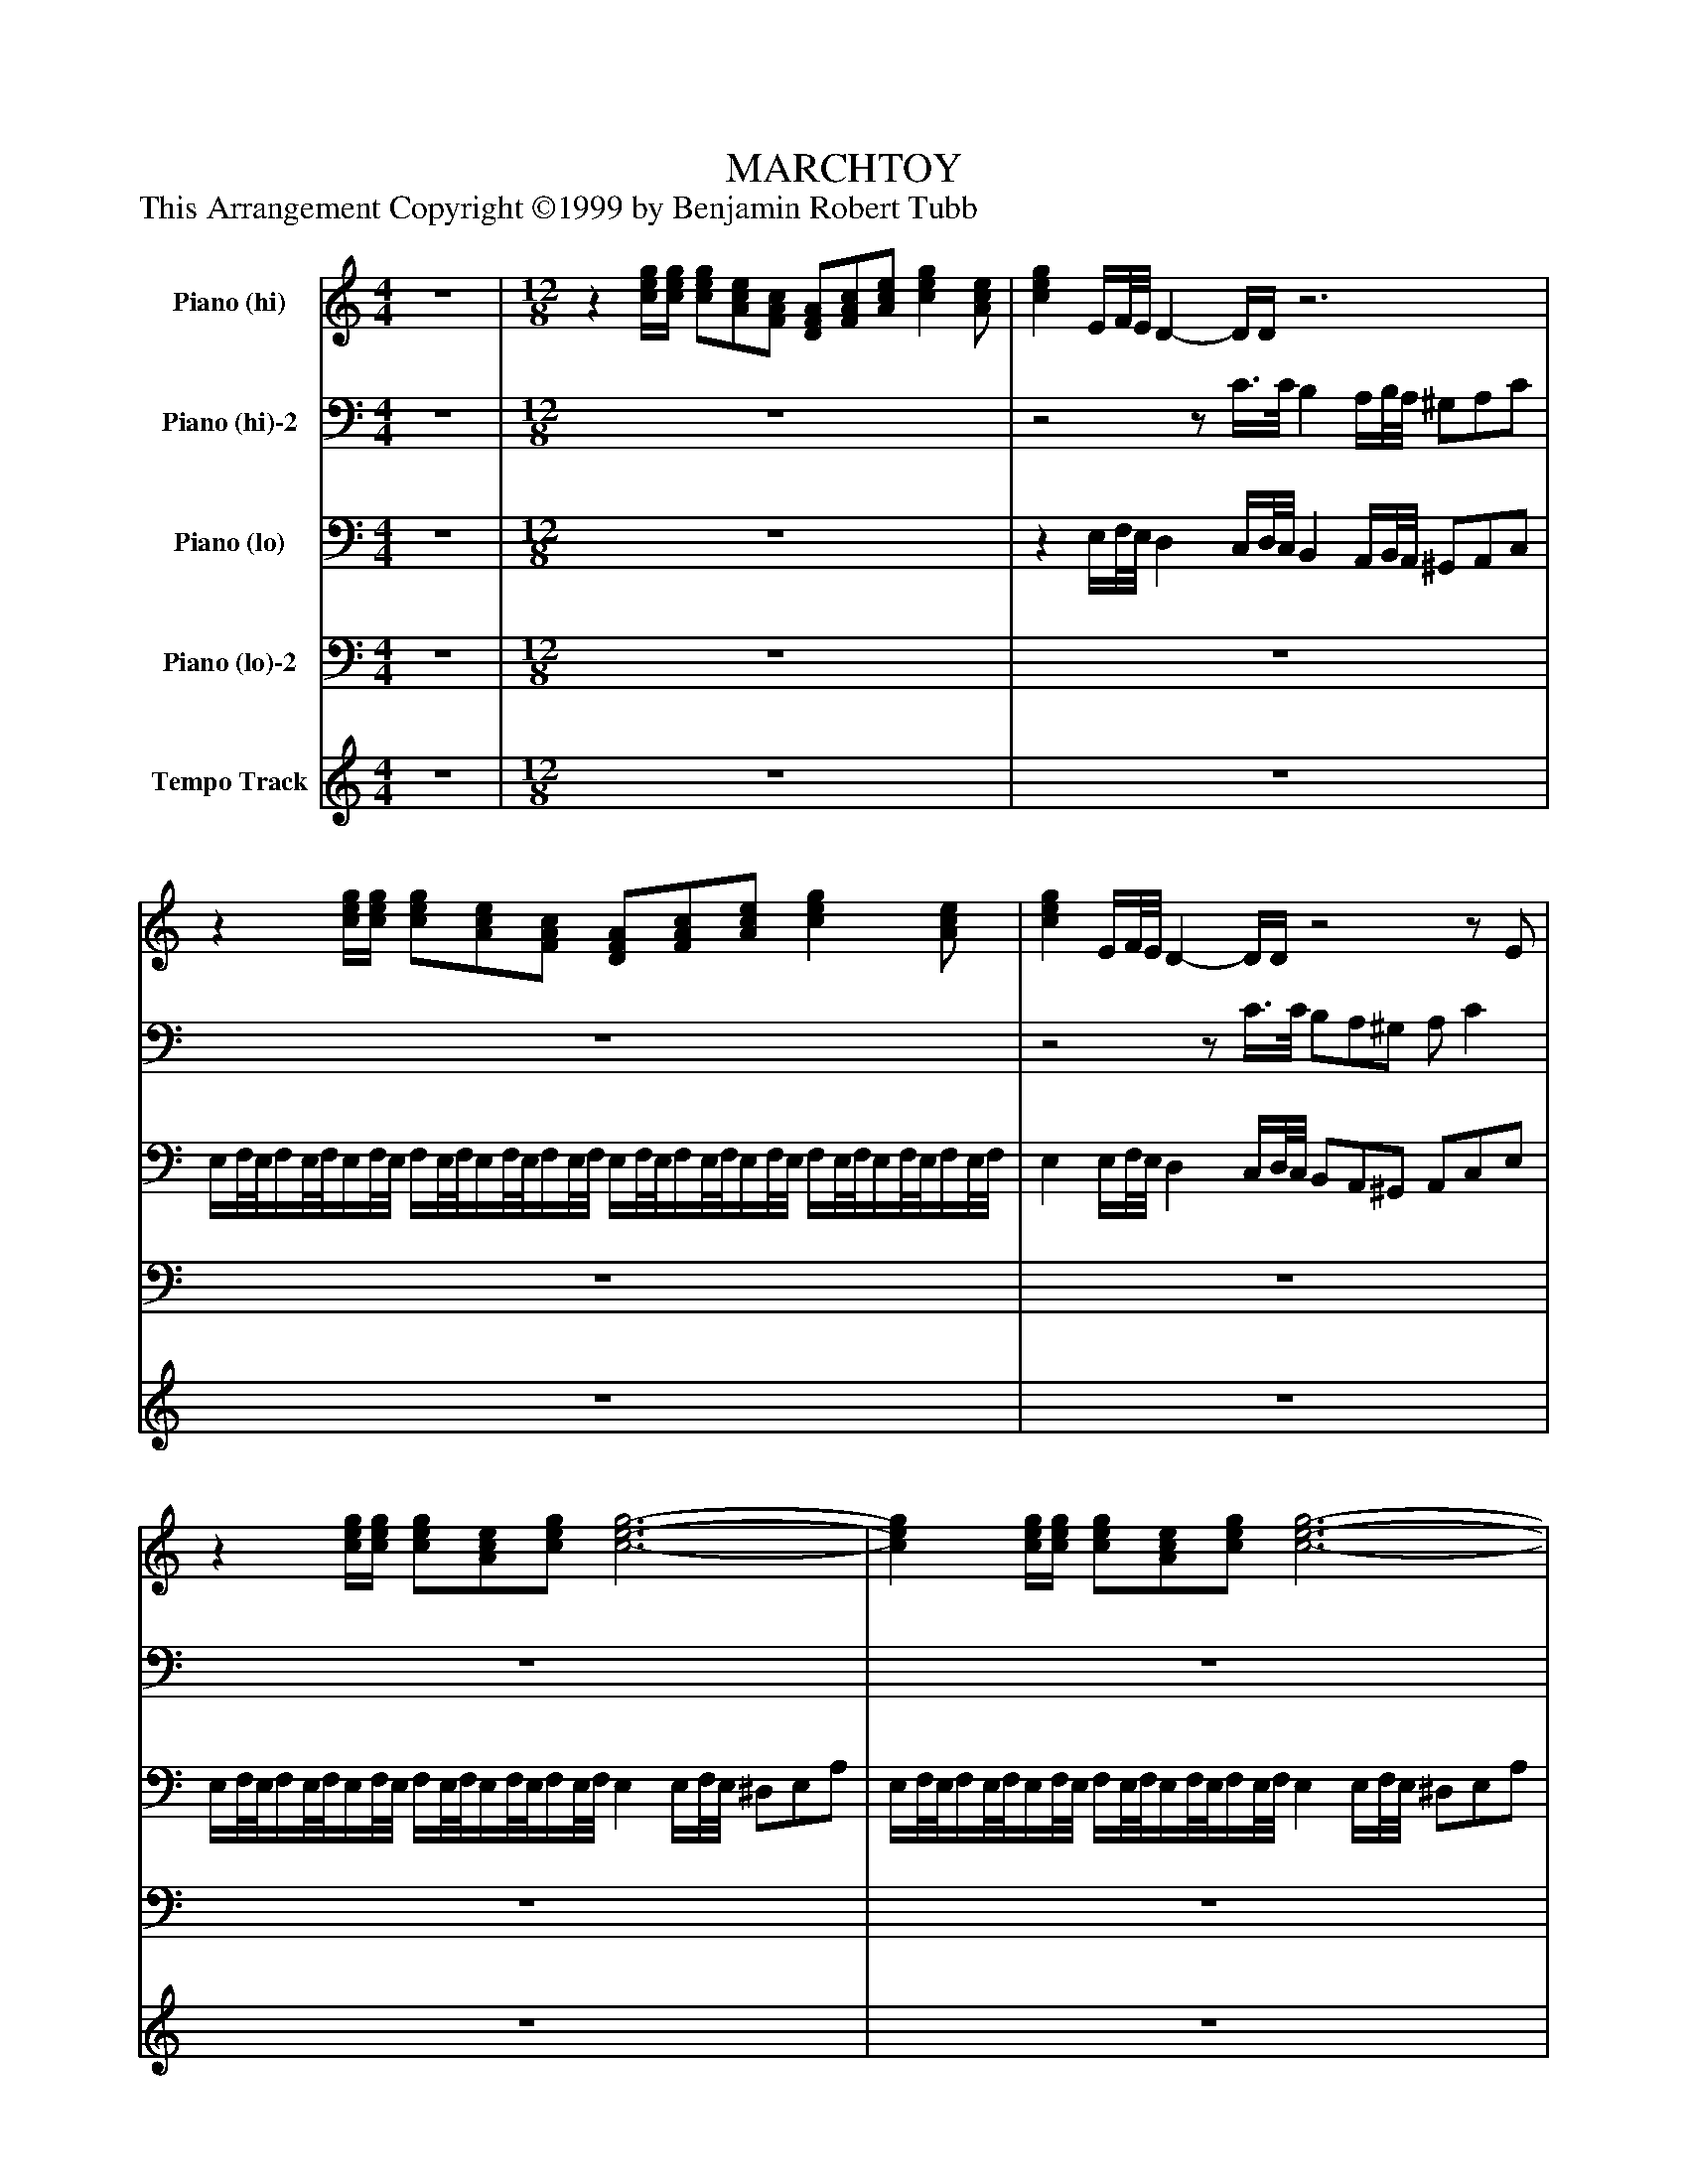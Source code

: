 %%abc-creator mxml2abc 1.4
%%abc-version 2.0
%%continueall true
%%titletrim true
%%titleformat A-1 T C1, Z-1, S-1
X: 0
T: MARCHTOY
Z: This Arrangement Copyright ©1999 by Benjamin Robert Tubb
L: 1/4
M: 4/4
V: P1 name="Piano (hi)"
%%MIDI program 1 0
V: P2 name="Piano (hi)-2"
%%MIDI program 2 0
V: P3 name="Piano (lo)"
%%MIDI program 3 0
V: P4 name="Piano (lo)-2"
%%MIDI program 4 0
V: P5 name="Tempo Track"
%%MIDI program 5 -1
K: C
[V: P1]  z4 | [M: 12/8] z [c/4e/4g/4][c/4e/4g/4] [c/e/g/][A/c/e/][F/A/c/] [D/F/A/][F/A/c/][A/c/e/] [ceg] [A/c/e/] | [ceg] E/4F/8E/8 D- D/4D/4z3 |z [c/4e/4g/4][c/4e/4g/4] [c/e/g/][A/c/e/][F/A/c/] [D/F/A/][F/A/c/][A/c/e/] [ceg] [A/c/e/] | [ceg] E/4F/8E/8 D- D/4D/4z2z/ E/ |z [c/4e/4g/4][c/4e/4g/4] [c/e/g/][A/c/e/][c/e/g/] [c3-e3-g3-] | [ceg] [c/4e/4g/4][c/4e/4g/4] [c/e/g/][A/c/e/][c/e/g/] [c3-e3-g3-] | [ceg] [c/4e/4g/4][c/4e/4g/4] [c/e/g/][A/c/e/][c/e/g/] [c/e/g/][A/c/e/][c/e/g/] [c/e/g/][A/c/e/][c/e/g/] | [c/4e/4^g/4]a/8g/8a/4g/8a/8g/4a/8g/8 a/4g/8a/8g/4a/8g/8a/4g/8a/8 g/4a/8g/8a/4g/8a/8g/4a/8g/8 a/4g/8a/8g/4a/8g3/8^f/8g/8 | a/z z4z/ | z4z/zz/4 [A/8c/8][B/8d/8] | [c/e/]z [c3/-e3/-] [c/4e/4]z [B/8d/8][c/8e/8] [B/d/][A/c/][B/d/] | [ce] [d/f/] [c3/-e3/-] [c/4e/4]z [B/8d/8][c/8e/8] [B/d/][A/c/][B/d/] | [ce] [c/a/] [c2-e2-] [c/e/][E/e/] [Dd] [E/e/] | A3/ E3/ D/zz D/ | z6 | z4z/zz/4 [A/8c/8][B/8d/8] | [c/e/]z [c3/-e3/-] [c/4e/4]z [B/8d/8][c/8e/8] [B/d/][A/c/][B/d/] | [ce] [d/f/] [c3/-e3/-] [c/4e/4]z [B/8d/8][c/8e/8] [B/d/][A/c/][B/d/] | [ce] [c/a/] [c2-e2-] [c/e/][c'/e'/] [ac'] [f/a/] | [eg] [c/e/] [Ac] [F/A/] [ce] [F/A/] [Bd] [F/G/] | [E3-c3-] [E/8c/8]zz3/8z c/ | ^A B/ f/4zz/4z f/4f/4 f/e/^d/ | f e/ b/4zz/4z b/4b/4 b/^g/a/ | [d/c'/][d/b/][d/d'/] [^d/c'/][d/b/][^d/=d'/] [e/c'/][e/b/][e/d'/] [f/c'/][f/b/][f/d'/] | [ec'] a/ e'/zz2z/ c/ | ^A B/ f/4zz/4z f/4f/4 f/e/^d/ | f e/ ^a/4zz/4z a/4a/4 a/=a/^g/ | ^a/=a/g/ a/g/f/ g/f/e/ f/e/d/ | f'/e'/d'/ e'/d'/c'/ d'/c'/b/ c'/b/a/ | [ee'] [c/4e/4g/4][c/4e/4g/4] [c/e/g/][A/c/e/][F/A/c/] [D/F/A/][F/A/c/][A/c/e/] [ceg] [A/c/e/] | [ceg] [c/4e/4g/4][c/4e/4g/4] [c/e/g/][A/c/e/][F/A/c/] [D/F/A/][F/A/c/][A/c/e/] [ceg] [A/c/e/] | [ceg] [c/4e/4g/4][c/4e/4g/4] [c/e/g/][A/c/e/][c/e/g/] [c/e/g/][A/c/e/][c/e/g/] [c/e/g/][A/c/e/][c/e/g/] | [c/8e/8^g/8]a/8g/8a/8g/8a/8g/8a/8g/8a/8g/8a/8 g/8a/8g/8a/8g/8a/8g/8a/8g/8a/8g/8a/8 g/8a/8g/8a/8g/8a/8g/8a/8g/8a/8g/8a/8 g/8a/8g/8a/8g/8a/8g/8a/8g/8a/8^f/8g/8 | a/z [c2-e2-] [c3/4e3/4][B/8d/8][c/8e/8] [B/d/][A/c/][B/d/] | [ce] [d/f/] [c2-e2-] [c3/4e3/4][B/8d/8][c/8e/8] [B/d/][A/c/][B/d/] | [ce] [c/a/] [c2-e2-] [c/e/][E/c/] [DB] [E/c/] | A E/- E3/ D/zz D/ | E/z [c2-e2-] [c3/4e3/4][B/8d/8][c/8e/8] [B/d/][A/c/][B/d/] | [ce] [d/f/] [c2-e2-] [c3/4e3/4][B/8d/8][c/8e/8] [B/d/][A/c/][B/d/] | [ce] [c/a/] [e2-g2-] [e/g/][d/4f/4][e/8g/8][d/8f/8] [ce] [B/d/] | [A/c/][B/d/][c/e/] [A/c/][B/d/][c/e/] [A/c/][B/d/][c/e/] [DB] [E/c/] | A3- A/8zz3/8 [A/c/a/]z [K: F]  | c2- c/c/4c/4 c2- c/c/4c/4 | c c/4c/4 c/c/c/ c c/ [D/d/]A/c/ | D3 E3 | [FA] F/ D3/- D/4zz/4 E D/ | D3 D/z G/E/D/ | D3z c/ [D/d/]A/c/ | D3 E3 | F G/ [F3/A3/] [FA] [F/A/] [EGe] [D/d/] | [A^c] A/ [E^Ge] [D/d/] [Ac] A/ [F/G/f/][E/G/e/][D/G/d/] | [A^ca] A/4A/4 A/A/A/ A =c/ [D/d/]A/c/ | D3 E3 | [FA] F/ D3/- D/4zz/4 E D/ | D3 D/z G/E/D/ | D3z c/ [D/d/]A/c/ | D3 E3 | [D3F3] [F3G3] | [F/A/]^A/c/ [D/=A/]G/F/ [D/8c/8]A3/4-A/8D/ [E/G/]z | F c/4d/8e/8 f/a/c'/ f'/z F/z [K: C]  |z [c/4e/4g/4][c/4e/4g/4] [c/e/g/][A/c/e/][F/A/c/] [D/F/A/][F/A/c/][A/c/e/] [ceg] [A/c/e/] | [ceg] E/4F/8E/8 D- D/4D/4z3 |z [c/4e/4g/4][c/4e/4g/4] [c/e/g/][A/c/e/][F/A/c/] [D/F/A/][F/A/c/][A/c/e/] [ceg] [A/c/e/] | [ceg] E/4F/8E/8 D- D/4D/4z2z/ E/ |z [c/4e/4g/4][c/4e/4g/4] [c/e/g/][A/c/e/][A/c/e/g/] [c3-e3-g3-] | [ceg] [c/4e/4g/4][c/4e/4g/4] [c/e/g/][A/c/e/][A/c/e/g/] [c3-e3-g3-] | [ceg] [c/4e/4g/4][c/4e/4g/4] [c/e/g/][A/c/e/][c/e/g/] [c/e/g/][A/c/e/][c/e/g/] [c/e/g/][A/c/e/][c/e/g/] | [c/4e/4^g/4]a/8g/8a/4g/8a/8g/4a/8g/8 a/4g/8a/8g/4a/8g/8a/4g/8a/8 g/4a/8g/8a/4g/8a/8g/4a/8g/8 a/4g/8a/8g/4a/8g3/8^f/8g/8 | a/z [c2-e2-] [c3/4e3/4][B/8d/8][c/8e/8] [B/d/][A/c/][B/d/] | [ce] [d/f/] [c2-e2-] [c3/4e3/4][B/8d/8][c/8e/8] [B/d/][A/c/][B/d/] | [ce] [c/a/] [c3/e3/] [ce] [E/c/] [DB] [E/c/] | A3/ E3/ D/zz D/ |z3/ [c2-e2-] [c3/4e3/4][B/8d/8][c/8e/8] [B/d/][A/c/][B/d/] | [ce] [d/f/] [c2-e2-] [c3/4e3/4][B/8d/8][c/8e/8] [B/d/][A/c/][B/d/] | [ce] [c/a/] [e2-g2-] [e/g/][d/4f/4][e/8g/8][d/8f/8] [ce] [B/d/] | [A/c/][B/d/][c/e/] [A/c/][B/d/][c/e/] [A/c/][B/d/][c/e/] [D^GB] [E/c/] | [a/c'/][b/d'/][c'/e'/] [a/c'/][b/d'/][c'/e'/] [a/c'/][b/d'/][c'/e'/] [d^gb] [e/c'/] | [A/c/][B/d/][c/e/] [A/c/][B/d/][c/e/] [A/c/][B/d/][c/e/] [d/f/][e/g/][f/a/] | [d/f/][e/g/][f/a/] [d/f/][e/g/][f/a/] [d/f/][e/g/][f/a/] [^g/b/][a/c'/][b/d'/] | [a/c'/f'/][^g/b/e'/][=g/^a/^d'/] [^g3/b3/e'3/] [=a/c'/f'/][g/b/e'/][=g/^a/d'/] [^g3/b3/e'3/] | [a/c'/f'/][^g/b/e'/][a/b/^d'/] [a/c'/f'/][g/b/e'/][a/b/d'/] [a/c'/f'/][g/b/e'/][a/b/d'/] [a/c'/f'/][g/b/e'/][a/b/d'/] | [ee'] [e/4e'/4][e/4e'/4] [e/e'/][e/e'/][e/e'/] [e/e'/][e/e'/][e/e'/] [e/e'/][e/e'/][e/e'/] | [e4e'4] [e/e'/] [^f/^f'/][^c/^c'/][e/e'/] [K: A]  | [F3B3d3f3] [G3d3e3g3] | [ceac'] [c/a/] [F2-A2-c2-f2-] [F/A/c/f/][E/e/] [Gg] [F/f/] | [=G3c3f3] [^Gdf] [E/e/] [B/b/][G/g/][F/f/] | [F4A4c4f4] [e/e'/] [f/f'/][c/c'/][e/e'/] | [F3A3d3f3] [G3d3e3g3] | [Aca] [B/b/] [c2-a2-c'2-] [c/a/c'/]c/ [GBg] [F/B/f/] | [=Fc=f] c/ [G=cg] [^F/c/^f/] [=F^c=f] c/ [A/=c/a/][G/c/g/][^F/c/^f/] | [c=fc'] c/4c/4 c/c/c/ c [e/e'/] [^f/^f'/][c/c'/][e/e'/] | [F3B3d3f3] [G3d3e3g3] | [ceac'] [A/a/] [F2-A2-c2-f2-] [F/A/c/f/][E/e/] [Gg] [F/f/] | [=G3c3f3] [^Gdf] [E/e/] [B/b/][G/g/][F/f/] | [F4A4c4f4] [e/e'/] [f/f'/][c/c'/][e/e'/] | [F3A3d3f3] [G3B3c3=f3g3] | [A3c3f3a3] [B3^d3a3b3] | [e/a/c'/]d'/e'/ [^d/a/c'/]b/a/ [=dfc'] f/ [dgb] e/ | [cea] e/4f/8g/8 a/c'/e'/ [c/e/a/c'/a'/]zz3/ [K: C]  |z [c/4e/4g/4][c/4e/4g/4] [c/e/g/][A/c/e/][F/A/c/] [D/F/A/][F/A/c/][A/c/e/] [ceg] [A/c/e/] | [c/4e/4g/4]zz/4 [c'2-e'2-] [c'3/4e'3/4][b/8d'/8][c'/8e'/8] [b/d'/][a/c'/][b/d'/] | [c'e'] [E/4G/4][E/4G/4] [E/G/] Ez E/ [EG] E/ | [E/G/]z [c2-e2-] [c3/4e3/4][B/8d/8][c/8e/8] [B/d/][A/c/][B/d/] | [ce] [d/f/] [c2-e2-] [c/e/][d'/f'/] [c'3/-e'3/-] | [c'e'] [d/f/] [ce] [D/F/] E D/ E D/ | E [c/4e/4g/4][c/4e/4g/4] [c/e/g/][A/c/e/][F/A/c/] [D/F/A/][F/A/c/][A/c/e/] [ceg] [A/c/e/] | [c2-e2-g2-] [c/e/g/][c/4e/4g/4][c/4e/4g/4] [c2-e2-g2-] [c/e/g/][c/4e/4g/4][c/4e/4g/4] | [c/e/g/][A/c/e/][c/e/g/] [c/e/g/][A/c/e/][c/e/g/] [c/e/g/][A/c/e/][c/e/g/] [c/e/g/][A/c/e/][c/e/g/] | [c/8e/8^g/8]a/8g/8a/8g/8a/8g/8a/8g/8a/8g/8a/8 g/8a/8g/8a/8g/8a/8g/8a/8g/8a/8g/8a/8 g/8a/8g/8a/8g/8a/8g/8a/8g/8a/8g/8a/8 g/8a/8g/8a/8g/8a/8g/8a/8g/8a/8^f/8g/8 | [M: 4/4]  az/z/8 e'/8^f'/8^g'/8 [e'a']z/z/8 E/8F/8G/8 | Az3|]
[V: P2]  z4 | [M: 12/8]  z6 |z2z/ C3/8C/8 B, A,/4B,/8A,/8 ^G,/A,/C/ | z6 |z2z/ C3/8C/8 B,/A,/^G,/ A,/ C | z6 | z6 | z6 | z6 | z6 | z6 | z6 | z6 | z6 | C3 B, [A,/C/] [E,/B,/][E,/C/]B,/ | [A,/C/]z z4z/ | z6 | z6 | z6 | z6 | z6 | z6 | z6 | z6 | z6 | z6 | z6 | z6 | z6 | z6 | z6 | z6 | z6 | z6 | z6 | z6 | z6 | C3 B, [A,/C/] [E,/B,/][E,/C/]B,/ | [A,/C/]z z4z/ | z6 | z6 | z6 | C3- C/8zz3/8z3/ [K: F]  | z6 | z4 C/z/ A,/C/ | [D,/F,/^A,/]z [F,/A,/]z [E,/A,/C/]z [A,/C/]z | [A,C] F,/ [D,2-F,2-A,2-] [D,/F,/A,/][C,/C/] E, D,/ | [^D,3A,3] [E,^A,] [C,/C/] G,/E,/=D,/ | [D,3F,3A,3] [C,F,A,C] C/z/ A,/C/ | [D,3F,3^A,3] [E,3A,3C3] | [F,A,] G,/ A,3/ A, A,/z3/ | ^C/zz3/ C/zz3/ | z4 C/z/ A,/C/ | [D,/F,/^A,/]z [F,/A,/]z [E,/A,/C/]z [A,/C/]z | [A,C] F,/ [D,2-F,2-A,2-] [D,/F,/A,/][C,/C/] E, D,/ | [^D,3A,3] [E,^A,] [C,/C/] G,/E,/=D,/ | [D,3F,3A,3] [C,F,A,C] C/z/ A,/C/ | [D,3F,3^A,3] [E,3G,3=A,3^C3] | [F,3A,3] [G,3=B,3] | z4z/z C/ | C3- C/8zz3/8 [A,/C/]z [K: C]  | z6 |z2z/ C3/8C/8 B, A,/4B,/8A,/8 ^G,/A,/C/ | z6 |z2z/ C3/8C/8 B,/A,/^G,/ A,/ C | z6 | z6 | z6 | z6 | z6 | z6 | z6 | C3/ C3/ B, [A,/C/] [E,/B,/][E,/C/]B,/ | [A,/C/]z z4z/ | z6 | z6 | z6 | z6 | z6 | z6 | z6 | z6 | z6 | z4 [K: A]  | z6 | z6 | z6 | z6 | z6 | z6 | z6 | z6 | z6 | z6 | z6 | z6 | z6 | z6 | z6 | z4 [K: C]  | z6 | z6 |z C/4C/4 C/[A,/C/][F,/A,/C/] [D,/F,/A,/][F,/A,/C/][A,/C/] C [A,/C/] | C/z z4z/ | z6 |z3 C/[A,/C/]B,/ C/[A,/C/]B,/ | C/z z4z/ | z6 | z6 | z6 | [M: 4/4]  z4 | C A,z2|]
[V: P3]  z4 | [M: 12/8]  z6 |z E,/4F,/8E,/8 D, C,/4D,/8C,/8 B,, A,,/4B,,/8A,,/8 ^G,,/A,,/C,/ | E,/4F,/8E,/8F,/4E,/8F,/8E,/4F,/8E,/8 F,/4E,/8F,/8E,/4F,/8E,/8F,/4E,/8F,/8 E,/4F,/8E,/8F,/4E,/8F,/8E,/4F,/8E,/8 F,/4E,/8F,/8E,/4F,/8E,/8F,/4E,/8F,/8 | E, E,/4F,/8E,/8 D, C,/4D,/8C,/8 B,,/A,,/^G,,/ A,,/C,/E,/ | E,/4F,/8E,/8F,/4E,/8F,/8E,/4F,/8E,/8 F,/4E,/8F,/8E,/4F,/8E,/8F,/4E,/8F,/8 E, E,/4F,/8E,/8 ^D,/E,/A,/ | E,/4F,/8E,/8F,/4E,/8F,/8E,/4F,/8E,/8 F,/4E,/8F,/8E,/4F,/8E,/8F,/4E,/8F,/8 E, E,/4F,/8E,/8 ^D,/E,/A,/ | E,/4F,/8E,/8F,/4E,/8F,/8E,/ E,/4F,/8E,/8F,/4E,/8F,/8E,/ E,/4F,/8E,/8F,/4E,/8F,/8E,/ E,/4F,/8E,/8F,/4E,/8F,/8E,/ | E,,/8E,/8E,,/8E,/8E,,/8E,/8E,,/8E,/8E,,/8E,/8E,,/8E,/8 E,,/8E,/8E,,/8E,/8E,,/8E,/8E,,/8E,/8E,,/8E,/8E,,/8E,/8 E,,/8E,/8E,,/8E,/8E,,/8E,/8E,,/8E,/8E,,/8E,/8E,,/8E,/8 E,,/8E,/8E,,/8E,/8E,,/8E,/8E,,/8E,/8E,,/8E,/8E,,/8E,/8 | A,,/z E,,/z ^F,,/z ^G,,/z | A,,/z E,,/z ^F,,/z ^G,,/z | A,,/z E,,/z ^F,,/z ^G,,/z | A,,/z E,,/z ^F,,/z ^G,,/z | A,,/z E,,/z ^F,,/z ^G,,/z | A,,/z E,,/z ^F,,/z ^G,,/z | A,,/z E,,/z ^F,,/z ^G,,/z | A,,/z E,,/z ^F,,/z ^G,,/z | A,,/z E,,/z ^F,,/z ^G,,/z | A,,/z E,,/z F,,/z ^F,,/z | G,,/z ^G,,/z A,,/z [D,,/D,/]z | [E,,/E,/]z [F,,/F,/]z [G,,/G,/]z G,,/z | C, ^F,,/ G,, E,,/z G,,/ C,/4zz/4 | [^G,/D/]z [E,/D/]z [G,/D/]z [E,/D/]z | [A,/C/]z [E,/C/]z [A,/C/]z [E,/C/]z | [^F,/A,/][F,/A,/][F,/A,/] [=F,/A,/][F,/A,/][F,/A,/] [E,/A,/][E,/A,/][E,/A,/] [D,/A,/][D,/A,/][D,/A,/] | [A,,/E,/A,/]z [E,A,C] [A,/4C/4E/4][A,/4C/4E/4] [A,CE] E,/4E,/4 E,/E,/E,/ | [^G,/D/]z [E,/D/]z [G,/D/]z [E,/D/]z | [^C/G/]z [A,/G/]z [C/G/]z [A,/G/]z | [F,3/A,3/D3/] [G,3/^A,3/E3/] [=A,3/D3/F3/] [B,3/D3/^G3/] | [C,3/E,3/A,3/] [D,3/F,3/B,3/] [E,3/A,3/C3/] [F,3/A,3/D3/] | E,/8F,/8E,/8F,/8E,/8F,/8E,/8F,/8E,/8F,/8E,/8F,/8 E,/8F,/8E,/8F,/8E,/8F,/8E,/8F,/8E,/8F,/8E,/8F,/8 E,/8F,/8E,/8F,/8E,/8F,/8E,/8F,/8E,/8F,/8E,/8F,/8 E,/8F,/8E,/8F,/8E,/8F,/8E,/8F,/8E,/8F,/8E,/8F,/8 | E,/8F,/8E,/8F,/8E,/8F,/8E,/8F,/8E,/8F,/8E,/8F,/8 E,/8F,/8E,/8F,/8E,/8F,/8E,/8F,/8E,/8F,/8E,/8F,/8 E,/8F,/8E,/8F,/8E,/8F,/8E,/8F,/8E,/8F,/8E,/8F,/8 E,/8F,/8E,/8F,/8E,/8F,/8E,/8F,/8E,/8F,/8E,/4 | D,/8E,/8D,/8E,/8D,/8E,/8D,/8E,/8D,/8E,3/8 D,/8E,/8D,/8E,/8D,/8E,/8D,/8E,/8D,/8E,3/8 D,/8E,/8D,/8E,/8D,/8E,/8D,/8E,/8D,/8E,3/8 D,/8E,/8D,/8E,/8D,/8E,/8D,/8E,/8D,/8E,3/8 | E,,/8E,/8E,,/8E,/8E,,/8E,/8E,,/8E,/8E,,/8E,/8E,,/8E,/8 E,,/8E,/8E,,/8E,/8E,,/8E,/8E,,/8E,/8E,,/8E,/8E,,/8E,/8 E,,/8E,/8E,,/8E,/8E,,/8E,/8E,,/8E,/8E,,/8E,/8E,,/8E,/8 E,,/8E,/8E,,/8E,/8E,,/8E,/8E,,/8E,/8E,,/8E,/8E,,/8E,/8 | A,,/z E,,/z ^F,,/z ^G,,/z | A,,/z E,,/z ^F,,/z ^G,,/z | A,,/z E,,/z ^F,,/z ^G,,/z | A,,/z E,,/z ^F,,/z ^G,,/z | A,,/z E,,/z ^F,,/z ^G,,/z | A,,/z E,,/z ^F,,/z ^G,,/z | A,,/z [D,,/D,/][E,,/E,/][F,,/F,/] [G,,3/G,3/] [^G,,3/^G,3/] | [A,,A,] [^G,,/^G,/] [=G,,=G,] [^F,,/^F,/] [=F,,=F,] [E,,/E,/] [F,,F,] [E,,/E,/] | [A,,A,] ^D,,/ E,,3/z3/ [A,/E/]z [K: F]  | C2- C/C/4C/4 C2- C/C/4C/4 | C C/4C/4 C/C/C/ C/zz3/ | ^A,,/z =A,,/z G,,/z C,/z | F,,/zz3/ F,,/zz3/ | ^F,,/zz3/ G,,/zz3/ | F,,/zz3/ F,,/zz3/ | ^A,,3/ =A,,3/ G,,3/ ^F,,3/ | F,,3/ [E,,3/E,3/] [D,,D,] C,/ ^A,,3/ | A,,/z ^A,,3/ =A,, A,,/ ^A,,/A,,/A,,/ | A,, A,/4A,/4 A,/A,/A,/ A,/zz3/ | ^A,,/z =A,,/z G,,/z C,/z | F,,/zz3/ F,,/zz3/ | ^F,,/zz3/ G,,/zz3/ | F,,/zz3/ F,,/zz3/ |z3/ ^A,,3/ =A,,3/z3/ | D,,3/ D,3/ G,,3/ [G,,3/G,3/] | [C,3/C3/] [=B,,3/=B,3/] [C,3/^A,3/] [C,3/A,3/] | [F,3-A,3-] [F,/8A,/8]zz3/8 F,,/z [K: C]  | E,/8F,/8E,/8F,/8E,/8F,/8E,/8F,/8E,/8F,/8E,/8F,/8 E,/8F,/8E,/8F,/8E,/8F,/8E,/8F,/8E,/8F,/8E,/8F,/8 E,/8F,/8E,/8F,/8E,/8F,/8E,/8F,/8E,/8F,/8E,/8F,/8 E,/8F,/8E,/8F,/8E,/8F,/8E,/8F,/8E,/8F,/8E,/8F,/8 | E, E,/4F,/8E,/8 D, C,/4D,/8C,/8 B,, A,,/4B,,/8A,,/8 ^G,,/A,,/C,/ | E,/8F,/8E,/8F,/8E,/8F,/8E,/8F,/8E,/8F,/8E,/8F,/8 E,/8F,/8E,/8F,/8E,/8F,/8E,/8F,/8E,/8F,/8E,/8F,/8 E,/8F,/8E,/8F,/8E,/8F,/8E,/8F,/8E,/8F,/8E,/8F,/8 E,/8F,/8E,/8F,/8E,/8F,/8E,/8F,/8E,/8F,/8E,/8F,/8 | E, E,/4F,/4 E,/8D,3/4-D,/8C,/4D,/8C,/8 B,,/A,,/^G,,/ A,,/C,/E,/ | E,/8F,/8E,/8F,/8E,/8F,/8E,/8F,/8E,/8F,/8E,/8F,/8 E,/8F,/8E,/8F,/8E,/8F,/8E,/8F,/8E,/8F,/8E,/8F,/8 E, E,/4F,/8E,/8 ^D,/E,/A,/ | E,/8F,/8E,/8F,/8E,/8F,/8E,/8F,/8E,/8F,/8E,/8F,/8 E,/8F,/8E,/8F,/8E,/8F,/8E,/8F,/8E,/8F,/8E,/8F,/8 E, E,/4F,/8E,/8 ^D,/E,/A,/ | E,/4F,/8E,/8F,/4E,/8F,/8E,/ E,/4F,/8E,/8F,/4E,/8F,/8E,/ E,/4F,/8E,/8F,/4E,/8F,/8E,/ E,/4F,/8E,/8F,/4E,/8F,/8E,/ | E,,/8E,/8E,,/8E,/8E,,/8E,/8E,,/8E,/8E,,/8E,/8E,,/8E,/8 E,,/8E,/8E,,/8E,/8E,,/8E,/8E,,/8E,/8E,,/8E,/8E,,/8E,/8 E,,/8E,/8E,,/8E,/8E,,/8E,/8E,,/8E,/8E,,/8E,/8E,,/8E,/8 E,,/8E,/8E,,/8E,/8E,,/8E,/8E,,/8E,/8E,,/8E,/8E,,/8E,/8 | A,,/z E,,/z ^F,,/z ^G,,/z | A,,/z E,,/z ^F,,/z ^G,,/z | A,,/z E,,/z ^F,,/z ^G,,/z | A,,/z E,,/z ^F,,/z ^G,,/z | A,,/z E,,/z ^F,,/z ^G,,/z | A,,/z E,,/z ^F,,/z ^G,,/z | A,,/z [D,,/D,/][E,,/E,/][F,,/F,/] [G,,3/G,3/] [^G,,3/^G,3/] | [A,,A,] [^G,,/^G,/] [=G,,=G,] [^F,,/^F,/] [=F,,=F,] [E,,/E,/] [F,,F,] [E,,/E,/] | [A,A] [^G,/^G/] [=G,=G] [^F,/^F/] [=F,=F] [E,/E/] [F,F] [E,/E/] | [A,,A,] [^G,,/^G,/] [=G,,=G,] [^F,,/^F,/] [=F,,=F,] [E,,/E,/] [D,,D,] [A,,/A,/] | [D,D] [C,/C/] [B,,B,] [A,,/A,/] [G,,G,] [F,,/F,/] [E,,E,] [B,,/B,/] | [E,2E2] [B,,/B,/][E,/E/] [E,2E2] [B,,/B,/][E,/E/] | [E,E] [F,/F/] [E,E] [F,/F/] [E,E] [F,/F/] [E,E] [F,/F/] | [E,E] [E,/4E/4][E,/4E/4] [E,/E/][E,/E/][E,/E/] [E,/E/][E,/E/][E,/E/] [E,/E/][E,/E/][E,/E/] | E,,/8E,/8E,,/8E,/8E,,/8E,/8E,,/8E,/8E,,/8E,/8E,,/8E,/8 E,,/8E,/8E,,/8E,/8E,,/8E,/8E,,/8E,/8E,,/8E,/8E,,/8E,/8 [E,,E,] E/ ^F/^C/E/ [K: A]  | B,,3/ [F,3/B,3/D3/] [E,,3/E,3/] [E,3/G,3/D3/] | A,,/z E,,/z A,,/z E,,/z | ^A,,/z E,,/z B,,/z E,,/z | A,,/z E,,/z A,, E/ F/C/E/ | [D,3/D3/] [C,3/C3/] [B,,3/B,3/] [^A,,3/^A,3/] | [A,,3/A,3/] [G,,3/G,3/] [F,,F,] [E,,/E,/] [D,,3/D,3/] | [C,,/C,/]z [D,,3/D,3/] [C,,C,] [C,,/C,/] [D,,/D,/][D,,/D,/][D,,/D,/] | [C,,C,] C/4C/4 C/C/C/ C E/ F/C/E/ | B,,3/ [F,3/B,3/D3/] [E,,3/E,3/] [E,3/G,3/D3/] | A,,/z E,,/z A,,/z E,,/z | ^A,,/z E,,/z B,,/z E,,/z | A,,/z E,,/z A,, E/ F/C/E/ | [D,,3/D,3/] [D,3/D3/] [C,3/C3/] [C,,3/C,3/] | [F,,3/F,3/] [F,3/F3/] [B,,3/B,3/] B,,3/ | [E,3/A,3/C3/E3/] [E,3/F,3/A,3/^D3/] [E,3/F,3/A,3/=D3/] [E,3/G,3/D3/] | [A,C] E,/4F,/8G,/8 A,/E,/C,/ A,, E,/4E,/4 E,/E,/E,/ [K: C]  | E,/8F,/8E,/8F,/8E,/8F,/8E,/8F,/8E,/8F,/8E,/8F,/8 E,/8F,/8E,/8F,/8E,/8F,/8E,/8F,/8E,/8F,/8E,/8F,/8 E,/8F,/8E,/8F,/8E,/8F,/8E,/8F,/8E,/8F,/8E,/8F,/8 E,/8F,/8E,/8F,/8E,/8F,/8E,/8F,/8E,/8F,/8E,/8F,/8 | E,/z E,,/z ^F,,/z ^G,,/z | A,,/z E,,/8F,,/8E,,/8F,,/8E,,/8F,,/8E,,/8F,,/8E,,/8F,,/8E,,/8F,,/8 E,,/8F,,/8E,,/8F,,/8E,,/8F,,/8E,,/8F,,/8E,,/8F,,/8E,,/8F,,/8 E,,/8F,,/8E,,/8F,,/8E,,/8F,,/8E,,/8F,,/8E,,/8F,,/8E,,/8F,,/8 | E,,/z E,,/z ^F,,/z ^G,,/z | A,,/zz [^G,,/^G,/] [A,,/A,/]zz [G,/G/] | [A,A] [^G,,/^G,/] [A,,A,] G,,/ A,, =G,,/ ^F,, =F,,/ |z/8 E,,/4F,,/8E,,/8F,,/8E,,/8F,,/8E,,/8F,,/8E,,/8F,,/8 E,,/8F,,/8E,,/8F,,/8E,,/8F,,/8E,,/8F,,/8E,,/8F,,/8E,,/8F,,/8 E,,/8F,,/8E,,/8F,,/8E,,/8F,,/8E,,/8F,,/8E,,/8F,,/8E,,/8F,,/8 E,,/8F,,/8E,,/8F,,/8E,,/8F,,/8E,,/8F,,/8E,,/8F,,/8E,,/8F,,/8 | E,,/8F,,/8E,,/8F,,/8E,,/8F,,/8E,,/8F,,/8E,,/8F,,/8E,,/4 E,,/8F,,/8E,,/8F,,/8E,,/8F,,/8E,,/8F,,/8E,,/8F,,/8E,,/8F,,/8 E,,/8F,,/8E,,/8F,,/8E,,/8F,,/8E,,/8F,,/8E,,/8F,,/8E,,/4 E,,/8F,,/8E,,/8F,,/8E,,/8F,,/8E,,/8F,,/8E,,/8F,,/8E,,/8F,,/8 | E,,/8F,,/8E,,/8F,,/8E,,/8F,,/8E,,/8F,,/8E,,/8F,,/8E,,/8F,,/8 E,,/8F,,/8E,,/8F,,/8E,,/8F,,/8E,,/8F,,/8E,,/8F,,/8E,,/8F,,/8 E,,/8F,,/8E,,/8F,,/8E,,/8F,,/8E,,/8F,,/8E,,/8F,,/8E,,/8F,,/8 E,,/8F,,/8E,,/8F,,/8E,,/8F,,/8E,,/8F,,/8E,,/8F,,/8E,,/4 |z/8 E,,/4E,,/4E,,/4E,,/4E,,/4E,,/8- E,,/8E,,/4E,,/4E,,/4E,,/4E,,/4E,,/8- E,,/8E,,/4E,,/4E,,/4E,,/4E,,/4E,,/8z/8 E,,/4E,,/4E,,/4E,,/4E,,/4E,,/8 | [M: 4/4]  A,,z [Ae]z | [A,,E,] A,,z2|]
[V: P4]  z4 | [M: 12/8]  z6 | z6 | z6 | z6 | z6 | z6 | z6 | z6 | A,,,/z E,,,/z ^F,,,/z ^G,,,/z | A,,,/z E,,,/z ^F,,,/z ^G,,,/z | A,,,/z E,,,/z ^F,,,/z ^G,,,/z | A,,,/z E,,,/z ^F,,,/z ^G,,,/z | A,,,/z E,,,/z ^F,,,/z ^G,,,/z | A,,,/z E,,,/z ^F,,,/z ^G,,,/z | A,,,/z E,,,/z ^F,,,/z ^G,,,/z | A,,,/z E,,,/z ^F,,,/z ^G,,,/z | A,,,/z E,,,/z ^F,,,/z ^G,,,/z | A,,,/z E,,,/z F,,,/z ^F,,,/z | G,,,/z ^G,,,/z A,,,/zz3/ | z4z/ G,,,/z | C,,/zz3/ C,,/zz3/ | z6 | z6 | z6 | z6 | z6 | z6 | z6 | z6 | z6 | z6 | z6 | z6 | A,,,/z E,,,/z ^F,,,/z ^G,,,/z | A,,,/z E,,,/z ^F,,,/z ^G,,,/z | A,,,/z E,,,/z ^F,,,/z ^G,,,/z | A,,,/z E,,,/z ^F,,,/z ^G,,,/z | A,,,/z E,,,/z ^F,,,/z ^G,,,/z | A,,,/z E,,,/z ^F,,,/z ^G,,,/z | A,,,/z z4z/ | z6 |z2z/ C,,/ A,,,/zz3/ [K: F]  | z6 | z6 | ^A,,,/z =A,,,/z G,,,/z C,,/z |z3/ C,,/zz3/ C,,/z |z3/ C,,/zz3/ C,,/z |z3/ C,,/zz3 | ^A,,,3/ =A,,,3/ G,,,3/ ^F,,,3/ | F,,,3/z2z/ C,,/ ^A,,,3/ | A,,,/z ^A,,,3/ =A,,, A,,,/ ^A,,,/A,,,/A,,,/ | A,,,/z z4z/ | ^A,,,/z =A,,,/z G,,,/z C,,/z |z3/ C,,/zz3/ C,,/z |z3/ C,,/zz3/ C,,/z |z3/ C,,/zz3 | ^A,,,3/z3 =A,,,3/ |z3 G,,,3/z3/ | z6 | z4z/ F,,,/z [K: C]  | z6 | z6 | z6 | z6 | z6 | z6 | z6 | z6 | A,,,/z E,,,/z ^F,,,/z ^G,,,/z | A,,,/z E,,,/z ^F,,,/z ^G,,,/z | A,,,/z E,,,/z ^F,,,/z ^G,,,/z | A,,,/z E,,,/z ^F,,,/z ^G,,,/z | A,,,/z E,,,/z ^F,,,/z ^G,,,/z | A,,,/z E,,,/z ^F,,,/z ^G,,,/z | A,,,/z z4z/ | z6 | z6 | z6 | z6 | z6 | z6 | z6 | z4 [K: A]  | B,,,3/ z4z/ | A,,,/z E,,,/z A,,,/z E,,,/z | ^A,,,/z E,,,/z B,,,/z E,,,/z | A,,,/z E,,,/z A,,,/zz3/ | z6 | z6 | z6 | z6 | B,,,3/ z4z/ | A,,,/z E,,,/z A,,,/z E,,,/z | ^A,,,/z E,,,/z B,,,/z E,,,/z | A,,,/z E,,,/z A,,,/zz3/ | z6 | z4z/ B,,,3/ | z6 | z4 [K: C]  | z6 |z3/ E,,,/z ^F,,,/z ^G,,,/z | A,,,/z z4z/ |z3/ E,,,/z ^F,,,/z ^G,,,/z | A,,,/z z4z/ |z2z/ ^G,,,/ A,,, =G,,,/ ^F,,, =F,,,/ | E,,,/4zz/4 z4z/ | z6 | z6 | E,,,/4E,,,/4E,,,/4E,,,/4E,,,/4E,,,/4 E,,,/4E,,,/4E,,,/4E,,,/4E,,,/4E,,,/4 E,,,/4E,,,/4E,,,/4E,,,/4E,,,/4E,,,/4 E,,,/4E,,,/4E,,,/4E,,,/4E,,,/4E,,,/4 | [M: 4/4]  A,,,z3 |z A,,,z2|]
[V: P5]  z4 | [M: 12/8]  z6 | z6 | z6 | z6 | z6 | z6 | z6 | z6 | z6 | z6 | z6 | z6 | z6 | z6 | z6 | z6 | z6 | z6 | z6 | z6 | z6 | z6 | z6 | z6 | z6 | z6 | z6 | z6 | z6 | z6 | z6 | z6 | z6 | z6 | z6 | z6 | z6 | z6 | z6 | z6 | z6 | z4 [K: F]  | z6 | z6 | z6 | z6 | z6 | z6 | z6 | z6 | z6 | z6 | z6 | z6 | z6 | z6 | z6 | z6 | z6 | z4 [K: C]  | z6 | z6 | z6 | z6 | z6 | z6 | z6 | z6 | z6 | z6 | z6 | z6 | z6 | z6 | z6 | z6 | z6 | z6 | z6 | z6 | z6 | z6 | z4 [K: A]  | z6 | z6 | z6 | z6 | z6 | z6 | z6 | z6 | z6 | z6 | z6 | z6 | z6 | z6 | z6 | z4 [K: C]  | z6 | z6 | z6 | z6 | z6 | z6 | z6 | z6 | z6 | z6 | [M: 4/4]  z4|]

